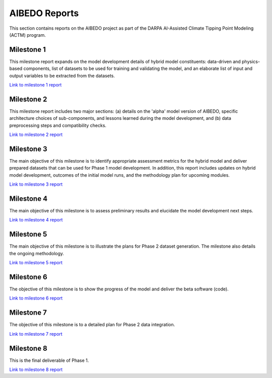 .. _aibedo_reports:


AIBEDO Reports
==============

This section contains reports on the AIBEDO project as part of the DARPA AI-Assisted Climate Tipping Point Modeling (ACTM) program.


Milestone 1
-----------

This milestone report expands on the model development details of hybrid model constituents: data-driven and physics-based components, list of datasets to be used for training and validating the model, and an elaborate list of input and output variables to be extracted from the datasets.

`Link to milestone 1 report <https://github.com/kramea/aibedo/blob/main/docs/source/reports/Milestone1/ACTM_AIBEDO_Milestone_1_Report.pdf>`__

Milestone 2
-----------

This milestone report includes two major sections: (a) details on the 'alpha' model version of AIBEDO, specific architecture choices of sub-components, and lessons learned during the model development, and (b) data preprocessing steps and compatibility checks.

`Link to milestone 2 report <https://github.com/kramea/aibedo/blob/main/docs/source/reports/Milestone2/AIBEDO_Milestone_2_Report.pdf>`__


Milestone 3
-----------

The main objective of this milestone is to identify appropriate assessment metrics for the hybrid model and deliver prepared datasets that can be used for Phase 1 model development. In addition, this report includes updates on hybrid model development, outcomes of the initial model runs, and the methodology plan for upcoming modules.

`Link to milestone 3 report <https://github.com/kramea/aibedo/blob/main/docs/source/reports/Milestone3/AIBEDO_Milestone_3_Report.pdf>`__

Milestone 4
-----------

The main objective of this milestone is to assess preliminary results and elucidate the model development next steps. 

`Link to milestone 4 report <https://github.com/kramea/aibedo/blob/main/docs/source/reports/Milestone4/AIBEDO_Milestone4_May13_22.pdf>`_

Milestone 5
-----------

The main objective of this milestone is to illustrate the plans for Phase 2 dataset generation. The milestone also details the ongoing methodology. 

`Link to milestone 5 report <https://github.com/kramea/aibedo/blob/main/docs/source/reports/Milestone5/AIBEDO_Milestone5_Jun13_22.pdf>`_


Milestone 6
-----------

The objective of this milestone is to show the progress of the model and deliver the beta software (code).


`Link to milestone 6 report <https://github.com/kramea/aibedo/blob/main/docs/source/reports/Milestone6/AIBEDO_Milestone6_Aug13.pdf>`__

Milestone 7
-----------

The objective of this milestone is to a detailed plan for Phase 2 data integration.


`Link to milestone 7 report <https://github.com/kramea/aibedo/blob/main/docs/source/reports/Milestone7/AIBEDO_Milestone7_Oct13.pdf>`__

Milestone 8
-----------

This is the final deliverable of Phase 1.


`Link to milestone 8 report <https://github.com/kramea/aibedo/blob/main/docs/source/reports/Milestone8/AIBEDO_Milestone8_Dec13.pdf>`__


